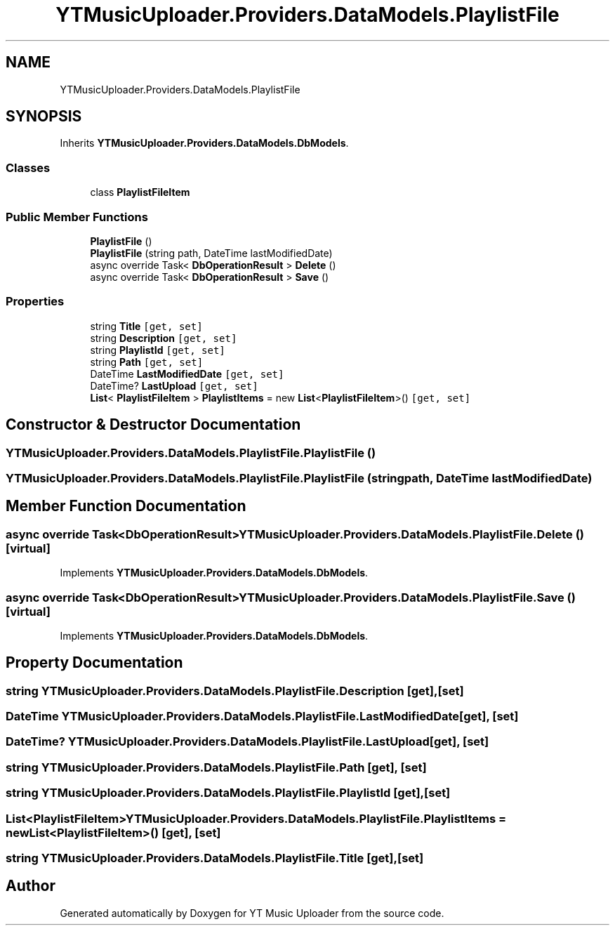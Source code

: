 .TH "YTMusicUploader.Providers.DataModels.PlaylistFile" 3 "Thu Dec 31 2020" "YT Music Uploader" \" -*- nroff -*-
.ad l
.nh
.SH NAME
YTMusicUploader.Providers.DataModels.PlaylistFile
.SH SYNOPSIS
.br
.PP
.PP
Inherits \fBYTMusicUploader\&.Providers\&.DataModels\&.DbModels\fP\&.
.SS "Classes"

.in +1c
.ti -1c
.RI "class \fBPlaylistFileItem\fP"
.br
.in -1c
.SS "Public Member Functions"

.in +1c
.ti -1c
.RI "\fBPlaylistFile\fP ()"
.br
.ti -1c
.RI "\fBPlaylistFile\fP (string path, DateTime lastModifiedDate)"
.br
.ti -1c
.RI "async override Task< \fBDbOperationResult\fP > \fBDelete\fP ()"
.br
.ti -1c
.RI "async override Task< \fBDbOperationResult\fP > \fBSave\fP ()"
.br
.in -1c
.SS "Properties"

.in +1c
.ti -1c
.RI "string \fBTitle\fP\fC [get, set]\fP"
.br
.ti -1c
.RI "string \fBDescription\fP\fC [get, set]\fP"
.br
.ti -1c
.RI "string \fBPlaylistId\fP\fC [get, set]\fP"
.br
.ti -1c
.RI "string \fBPath\fP\fC [get, set]\fP"
.br
.ti -1c
.RI "DateTime \fBLastModifiedDate\fP\fC [get, set]\fP"
.br
.ti -1c
.RI "DateTime? \fBLastUpload\fP\fC [get, set]\fP"
.br
.ti -1c
.RI "\fBList\fP< \fBPlaylistFileItem\fP > \fBPlaylistItems\fP = new \fBList\fP<\fBPlaylistFileItem\fP>()\fC [get, set]\fP"
.br
.in -1c
.SH "Constructor & Destructor Documentation"
.PP 
.SS "YTMusicUploader\&.Providers\&.DataModels\&.PlaylistFile\&.PlaylistFile ()"

.SS "YTMusicUploader\&.Providers\&.DataModels\&.PlaylistFile\&.PlaylistFile (string path, DateTime lastModifiedDate)"

.SH "Member Function Documentation"
.PP 
.SS "async override Task<\fBDbOperationResult\fP> YTMusicUploader\&.Providers\&.DataModels\&.PlaylistFile\&.Delete ()\fC [virtual]\fP"

.PP
Implements \fBYTMusicUploader\&.Providers\&.DataModels\&.DbModels\fP\&.
.SS "async override Task<\fBDbOperationResult\fP> YTMusicUploader\&.Providers\&.DataModels\&.PlaylistFile\&.Save ()\fC [virtual]\fP"

.PP
Implements \fBYTMusicUploader\&.Providers\&.DataModels\&.DbModels\fP\&.
.SH "Property Documentation"
.PP 
.SS "string YTMusicUploader\&.Providers\&.DataModels\&.PlaylistFile\&.Description\fC [get]\fP, \fC [set]\fP"

.SS "DateTime YTMusicUploader\&.Providers\&.DataModels\&.PlaylistFile\&.LastModifiedDate\fC [get]\fP, \fC [set]\fP"

.SS "DateTime? YTMusicUploader\&.Providers\&.DataModels\&.PlaylistFile\&.LastUpload\fC [get]\fP, \fC [set]\fP"

.SS "string YTMusicUploader\&.Providers\&.DataModels\&.PlaylistFile\&.Path\fC [get]\fP, \fC [set]\fP"

.SS "string YTMusicUploader\&.Providers\&.DataModels\&.PlaylistFile\&.PlaylistId\fC [get]\fP, \fC [set]\fP"

.SS "\fBList\fP<\fBPlaylistFileItem\fP> YTMusicUploader\&.Providers\&.DataModels\&.PlaylistFile\&.PlaylistItems = new \fBList\fP<\fBPlaylistFileItem\fP>()\fC [get]\fP, \fC [set]\fP"

.SS "string YTMusicUploader\&.Providers\&.DataModels\&.PlaylistFile\&.Title\fC [get]\fP, \fC [set]\fP"


.SH "Author"
.PP 
Generated automatically by Doxygen for YT Music Uploader from the source code\&.
